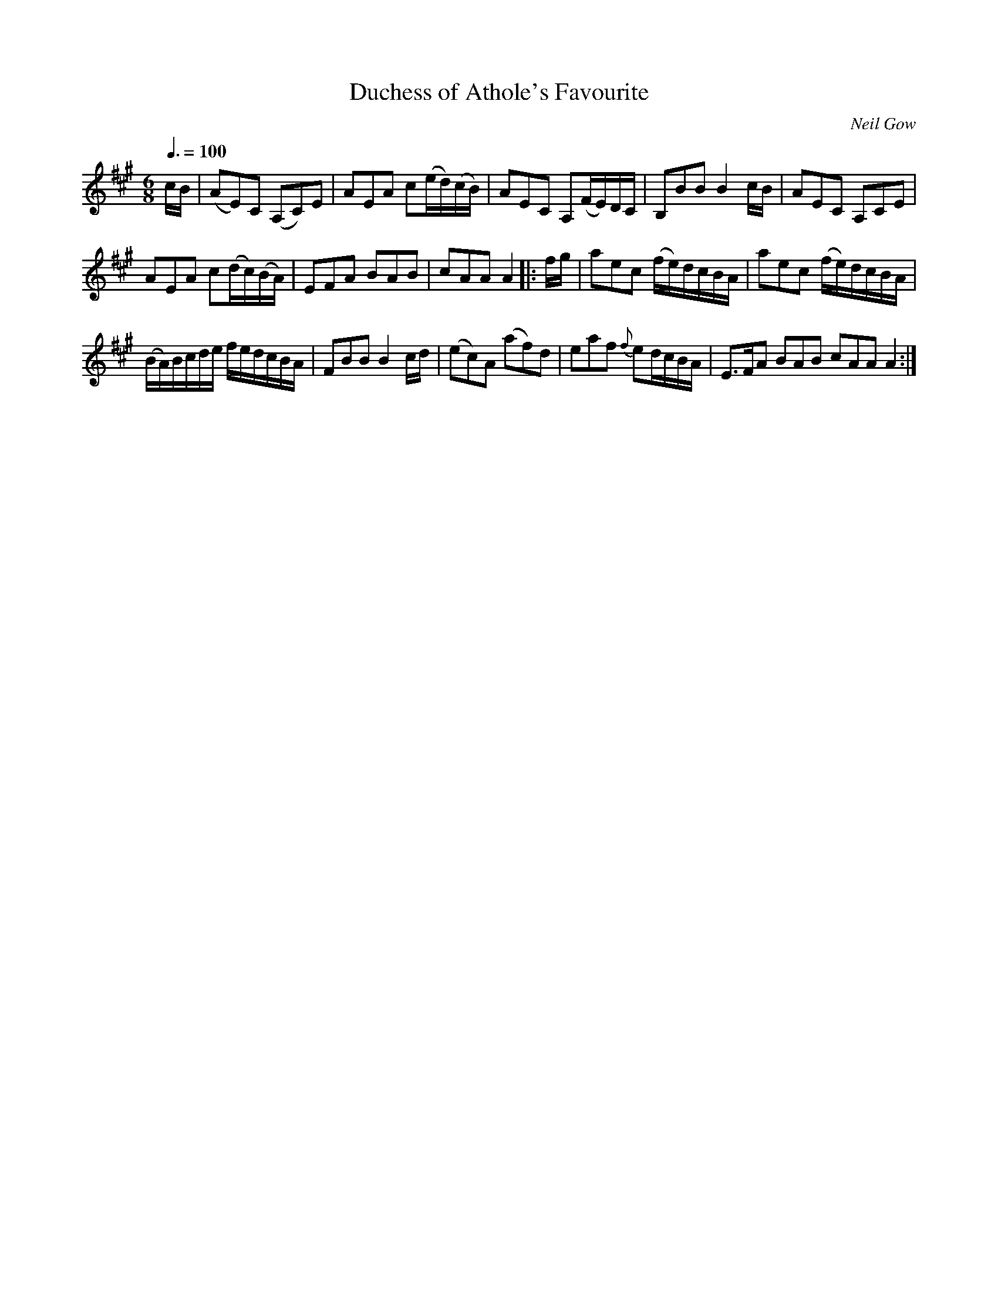 X:1
T:Duchess of Athole's Favourite
C:Neil Gow
L:1/8
Q:3/8=100
M:6/8
I:linebreak $
K:A
V:1 treble 
V:1
 c/B/ | (AE)C (A,C)E | AEA c(e/d/)(c/B/) | AEC A,(F/E/)D/C/ | B,BB B2 c/B/ | AEC A,CE |$ %6
 AEA c(d/c/)(B/A/) | EFA BAB | cAA A2 |: f/g/ | aec (f/e/)d/c/B/A/ | aec (f/e/)d/c/B/A/ |$ %12
 (B/A/)B/c/d/e/ f/e/d/c/B/A/ | FBB B2 c/d/ | (ec)A (af)d | eaf{f} ed/c/B/A/ | E>FA BAB cAA A2 :| %17
